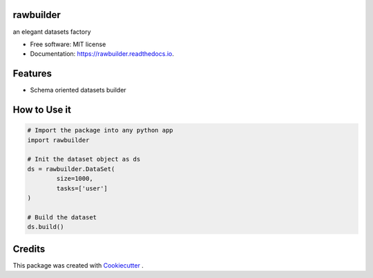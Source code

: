==========
rawbuilder
==========


.. image:: https://img.shields.io/pypi/v/rawbuilder.svg
        :target: https://pypi.python.org/pypi/rawbuilder

.. image:: https://readthedocs.org/projects/rawbuilder/badge/?version=latest
        :target: https://rawbuilder.readthedocs.io/en/latest/?version=latest
        :alt: Documentation Status




an elegant datasets factory


* Free software: MIT license
* Documentation: https://rawbuilder.readthedocs.io.



=================
Features
=================

* Schema oriented datasets builder


=================
How to Use it
=================
.. code-block:: python

    # Import the package into any python app
    import rawbuilder

    # Init the dataset object as ds
    ds = rawbuilder.DataSet(
            size=1000,
            tasks=['user']
    )

    # Build the dataset
    ds.build()

=================
Credits
=================

This package was created with Cookiecutter_ .

.. _Cookiecutter: https://github.com/audreyr/cookiecutter
